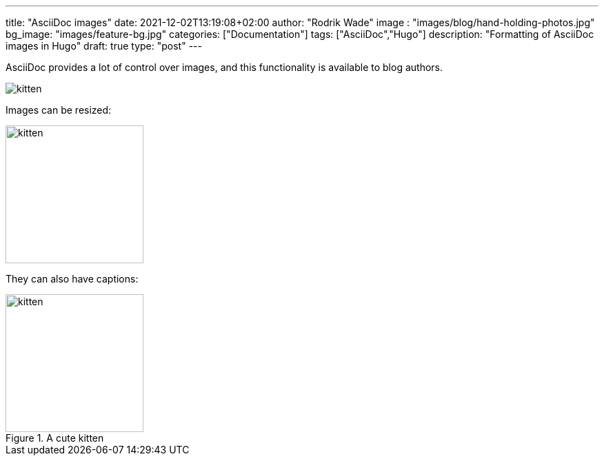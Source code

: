 ---
title: "AsciiDoc images"
date: 2021-12-02T13:19:08+02:00
author: "Rodrik Wade"
image : "images/blog/hand-holding-photos.jpg"
bg_image: "images/feature-bg.jpg"
categories: ["Documentation"]
tags: ["AsciiDoc","Hugo"]
description: "Formatting of AsciiDoc images in Hugo"
draft: true
type: "post"
---

AsciiDoc provides a lot of control over images, and this functionality is available to blog authors.



image::/images/blog/kitten.jpg[]

Images can be resized:

image::/images/blog/kitten.jpg[alt=kitten,width=200]

They can also have captions:

.A cute kitten
image::../../images/blog/kitten.jpg[alt=kitten,width=200]


